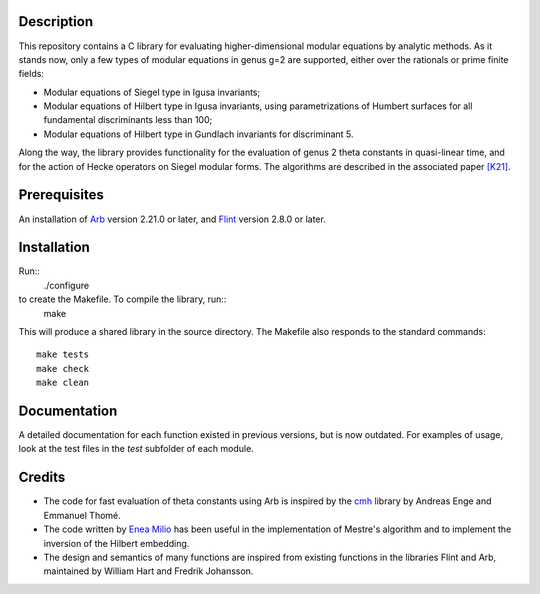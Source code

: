 Description
===========

This repository contains a C library for evaluating higher-dimensional
modular equations by analytic methods. As it stands now, only a few
types of modular equations in genus g=2 are supported, either over the
rationals or prime finite fields:

- Modular equations of Siegel type in Igusa invariants;

- Modular equations of Hilbert type in Igusa invariants, using
  parametrizations of Humbert surfaces for all fundamental
  discriminants less than 100;

- Modular equations of Hilbert type in Gundlach invariants for
  discriminant 5.

Along the way, the library provides functionality for the evaluation
of genus 2 theta constants in quasi-linear time, and for the action of
Hecke operators on Siegel modular forms. The algorithms are described
in the associated paper `[K21]`_.

Prerequisites
=============

An installation of `Arb`_ version 2.21.0 or later, and `Flint`_
version 2.8.0 or later.

Installation
============

Run::
  ./configure
to create the Makefile. To compile the library, run::
  make  
This will produce a shared library in the source directory. The
Makefile also responds to the standard commands::
  make tests
  make check
  make clean
  
Documentation
=============

A detailed documentation for each function existed in previous
versions, but is now outdated. For examples of usage, look at the test
files in the `test` subfolder of each module.

Credits
=======

- The code for fast evaluation of theta constants using Arb is
  inspired by the `cmh`_ library by Andreas Enge and Emmanuel Thomé.

- The code written by `Enea Milio`_ has been useful in the
  implementation of Mestre's algorithm and to implement the inversion
  of the Hilbert embedding.

- The design and semantics of many functions are inspired from existing
  functions in the libraries Flint and Arb, maintained by William Hart
  and Fredrik Johansson.
  
.. _[K21]: https://arxiv.org/abs/2010.10094
.. _Flint: https://flintlib.org
.. _Arb: https://arblib.org
.. _cmh: https://gitlab.inria.fr/cmh/cmh
.. _Enea Milio: https://members.loria.fr/EMilio/modular-polynomials/
